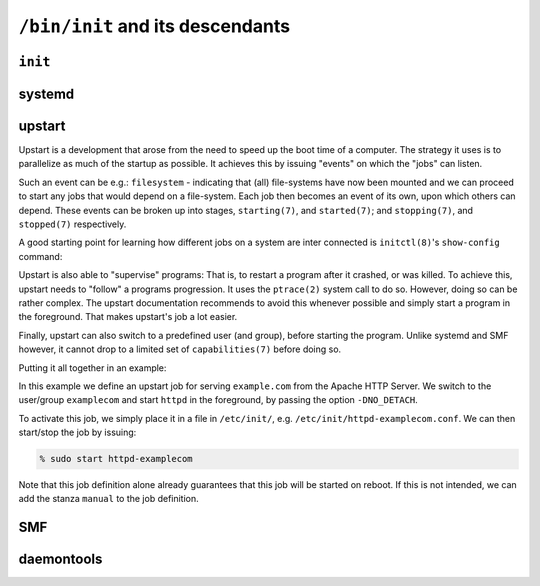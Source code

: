 ``/bin/init`` and its descendants
*********************************


``init``
========

systemd
=======

upstart
=======

Upstart is a development that arose from the need to speed up the boot time
of a computer. The strategy it uses is to parallelize as much of the startup
as possible. It achieves this by issuing "events" on which the "jobs" can listen.

Such an event can be e.g.: ``filesystem`` - indicating that (all) file-systems
have now been mounted and we can proceed to start any jobs that would depend
on a file-system. Each job then becomes an event of its own, upon which others
can depend. These events can be broken up into stages, ``starting(7)``, and
``started(7)``; and ``stopping(7)``, and ``stopped(7)`` respectively.

A good starting point for learning how different jobs on a system are inter
connected is ``initctl(8)``'s ``show-config`` command:

.. code-blocks:: console

    igalic@tynix ~ % initctl show-config
    avahi-daemon
      start on (filesystem and started dbus)
      stop on stopping dbus
    cgroup-lite
      start on mounted MOUNTPOINT=/sys
    elasticsearch
      start on (filesystem or runlevel [2345])
      stop on runlevel [!2345]
    mountall-net
      start on net-device-up
    ...

Upstart is also able to "supervise" programs: That is, to restart a program
after it crashed, or was killed. To achieve this, upstart needs to "follow" a
programs progression. It uses the ``ptrace(2)`` system call to do so. However,
doing so can be rather complex. The upstart documentation recommends to avoid
this whenever possible and simply start a program in the foreground. That
makes upstart's job a lot easier.

Finally, upstart can also switch to a predefined user (and group), before
starting the program. Unlike systemd and SMF however, it cannot drop to a
limited set of ``capabilities(7)`` before doing so.

Putting it all together in an example:

.. code-block:: console
    # httpd-examplecom - Apache HTTP Server for example.com
    #

    # description     "Apache HTTP Server for example.com"

    start on filesystems
    stop on runlevel [06]

    respawn
    respawn limit 5 30

    setuid examplecom
    setgid examplecom
    console log

    script
        exec /opt/httpd/bin/httpd -f /etc/httpds/example.com/httpd.conf -DNO_DETACH -k start
    end script

In this example we define an upstart job for serving ``example.com`` from
the Apache HTTP Server. We switch to the user/group ``examplecom`` and start
``httpd`` in the foreground, by passing the option ``-DNO_DETACH``.

To activate this job, we simply place it in a file in ``/etc/init/``, e.g.
``/etc/init/httpd-examplecom.conf``. We can then start/stop the job by issuing:

.. code-block:: console

    % sudo start httpd-examplecom

Note that this job definition alone already guarantees that this job will
be started on reboot. If this is not intended, we can add the stanza
``manual`` to the job definition.


SMF
===

daemontools
===========
